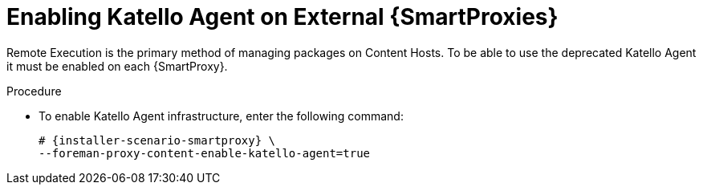 [id="enabling-katello-agent_{context}"]

= Enabling Katello Agent on External {SmartProxies}

Remote Execution is the primary method of managing packages on Content Hosts. To be able to use the deprecated Katello Agent it must be enabled on each {SmartProxy}.

.Procedure

* To enable Katello Agent infrastructure, enter the following command:
+
[options="nowrap" subs="quotes,attributes"]
----
# {installer-scenario-smartproxy} \
--foreman-proxy-content-enable-katello-agent=true
----
